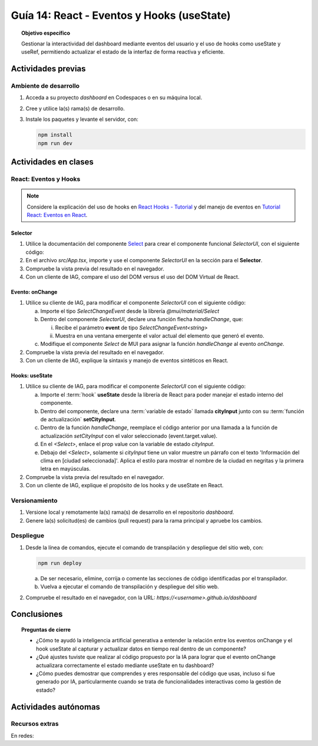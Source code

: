 ..
   Copyright (c) 2025 Allan Avendaño Sudario
   Licensed under Creative Commons Attribution-ShareAlike 4.0 International License
   SPDX-License-Identifier: CC-BY-SA-4.0

===========================================
Guía 14: React - Eventos y Hooks (useState)
===========================================

.. topic:: Objetivo específico
    :class: objetivo

    Gestionar la interactividad del dashboard mediante eventos del usuario y el uso de hooks como useState y useRef, permitiendo actualizar el estado de la interfaz de forma reactiva y eficiente. 

Actividades previas
=====================

Ambiente de desarrollo
----------------------

1. Acceda a su proyecto *dashboard* en Codespaces o en su máquina local.
2. Cree y utilice la(s) rama(s) de desarrollo.
3. Instale los paquetes y levante el servidor, con:

   .. code-block:: bash

      npm install
      npm run dev

Actividades en clases
=====================

React: Eventos y Hooks
----------------------

.. note::

    Considere la explicación del uso de hooks en `React Hooks - Tutorial <https://adictosaltrabajo.com/2020/02/06/react-hooks-tutorial/>`_ y del manejo de eventos en `Tutorial React: Eventos en React <https://certidevs.com/tutorial-react-eventos-y-manejo-de-eventos>`_.

Selector
^^^^^^^^

1. Utilice la documentación del componente `Select <https://mui.com/material-ui/react-select/>`_ para crear el componente funcional `SelectorUI`, con el siguiente código:

   .. code-block:: tsx
       :emphasize-lines: 1-25

       import FormControl from '@mui/material/FormControl';
       import InputLabel from '@mui/material/InputLabel';
       import Select from '@mui/material/Select';
       import MenuItem from '@mui/material/MenuItem';

       export default function SelectorUI() {
    
       return (
          <FormControl fullWidth>
             <InputLabel id="city-select-label">Ciudad</InputLabel>
             <Select
                labelId="city-select-label"
                id="city-simple-select"
                label="Ciudad">
                <MenuItem disabled><em>Seleccione una ciudad</em></MenuItem>
                <MenuItem value={"guayaquil"}>Guayaquil</MenuItem>
                <MenuItem value={"quito"}>Quito</MenuItem>
                <MenuItem value={"manta"}>Manta</MenuItem>
                <MenuItem value={"cuenca"}>Cuenca</MenuItem>
             </Select>

          </FormControl>
          )
       }

2. En el archivo `src/App.tsx`, importe y use el componente `SelectorUI` en la sección para el **Selector**.
3. Compruebe la vista previa del resultado en el navegador.
4. Con un cliente de IAG, compare el uso del DOM versus el uso del DOM Virtual de React.

Evento: onChange
^^^^^^^^^^^^^^^^

1. Utilice su cliente de IAG, para modificar el componente `SelectorUI` con el siguiente código:

   a) Importe el tipo `SelectChangeEvent` desde la librería `@mui/material/Select`
   b) Dentro del componente `SelectorUI`, declare una función flecha `handleChange`, que:
   
      (i) Recibe el parámetro **event** de tipo `SelectChangeEvent<string>` 
      (ii) Muestra en una ventana emergente el valor actual del elemento que generó el evento.

   c) Modifique el componente `Select` de MUI para asignar la función `handleChange` al evento `onChange`.

   .. dropdown:: Ver la solución 
        :color: success

        .. code-block:: tsx
            :emphasize-lines: 2,7-9,15

            ...
            import Select, { type SelectChangeEvent } from '@mui/material/Select';
            ...

            export default function SelectorUI() {
                
                const handleChange = (event: SelectChangeEvent<string>) => {
                    alert(event.target.value)
                };

                return (
                    ...
                    <Select
                        ...
                        onChange={handleChange} >
                        ...
                    </Select>
                    ...
                )
            }

2. Compruebe la vista previa del resultado en el navegador.
3. Con un cliente de IAG, explique la sintaxis y manejo de eventos sintéticos en React.

Hooks: useState
^^^^^^^^^^^^^^^^

1. Utilice su cliente de IAG, para modificar el componente `SelectorUI` con el siguiente código:

   a) Importe el :term:`hook` **useState** desde la librería de React para poder manejar el estado interno del componente.
   b) Dentro del componente, declare una :term:`variable de estado` llamada **cityInput** junto con su :term:`función de actualización` **setCityInput**. 
   c) Dentro de la función `handleChange`, reemplace el código anterior por una llamada a la función de actualización `setCityInput` con el valor seleccionado (event.target.value).
   d) En el `<Select>`, enlace el prop value con la variable de estado `cityInput`.
   e) Debajo del `<Select>`, solamente si `cityInput` tiene un valor muestre un párrafo con el texto 'Información del clima en [ciudad seleccionada]'. Aplica el estilo para mostrar el nombre de la ciudad en negritas y la primera letra en mayúsculas.

   .. dropdown:: Ver la solución 
        :color: success

        .. code-block:: tsx
            :emphasize-lines: 2,6,9,16,20-24

            ...
            import { useState } from 'react';

            export default function SelectorUI() {

                const [cityInput, setCityInput] = useState('');

                const handleChange = (event: SelectChangeEvent<string>) => {
                    setCityInput(event.target.value)
                };

                return (
                    ...
                    <Select
                        ...
                        value={cityInput}>
                        ...
                    </Select>

                    {cityInput && (
                        <p>
                            Información del clima en <span style={{textTransform: 'capitalize', fontWeight: 'bold'}}>{cityInput}</span>
                        </p>
                    )}
                    ...
                )
            }

2. Compruebe la vista previa del resultado en el navegador.
3. Con un cliente de IAG, explique el propósito de los hooks y de useState en React.

Versionamiento
--------------

1. Versione local y remotamente la(s) rama(s) de desarrollo en el repositorio *dashboard*.
2. Genere la(s) solicitud(es) de cambios (pull request) para la rama principal y apruebe los cambios.

Despliegue
----------

1. Desde la línea de comandos, ejecute el comando de transpilación y despliegue del sitio web, con:

   .. code-block:: bash

      npm run deploy

   a) De ser necesario, elimine, corrija o comente las secciones de código identificadas por el transpilador.
   b) Vuelva a ejecutar el comando de transpilación y despliegue del sitio web.

2. Compruebe el resultado en el navegador, con la URL: `https://<username>.github.io/dashboard`

Conclusiones
============

.. topic:: Preguntas de cierre

    * ¿Cómo te ayudó la inteligencia artificial generativa a entender la relación entre los eventos onChange y el hook useState al capturar y actualizar datos en tiempo real dentro de un componente?

    * ¿Qué ajustes tuviste que realizar al código propuesto por la IA para lograr que el evento onChange actualizara correctamente el estado mediante useState en tu dashboard?

    * ¿Cómo puedes demostrar que comprendes y eres responsable del código que usas, incluso si fue generado por IA, particularmente cuando se trata de funcionalidades interactivas como la gestión de estado?

Actividades autónomas
=====================

Recursos extras
------------------------------

En redes:

.. raw:: html

    <blockquote class="twitter-tweet"><p lang="en" dir="ltr">⚛️ Massive React hooks cheatsheet ↓ <br><br>1/8 <a href="https://t.co/S0BPD9OHrf">pic.twitter.com/S0BPD9OHrf</a></p>&mdash; George Moller (@_georgemoller) <a href="https://twitter.com/_georgemoller/status/1748347605606600820?ref_src=twsrc%5Etfw">January 19, 2024</a></blockquote> <script async src="https://platform.twitter.com/widgets.js" charset="utf-8"></script>
